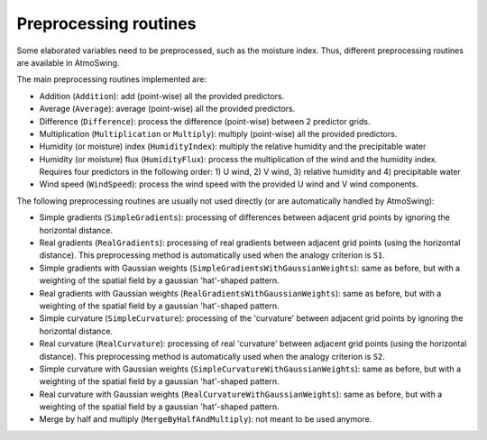 .. _preprocessing:

Preprocessing routines
======================

Some elaborated variables need to be preprocessed, such as the moisture index. Thus, different preprocessing routines are available in AtmoSwing.

The main preprocessing routines implemented are:

* Addition (``Addition``): add (point-wise) all the provided predictors.
* Average (``Average``): average (point-wise) all the provided predictors.
* Difference (``Difference``): process the difference (point-wise) between 2 predictor grids.
* Multiplication (``Multiplication`` or ``Multiply``): multiply (point-wise) all the provided predictors.
* Humidity (or moisture) index (``HumidityIndex``): multiply the relative humidity and the precipitable water
* Humidity (or moisture) flux (``HumidityFlux``): process the multiplication of the wind and the humidity index. Requires four predictors in the following order: 1) U wind, 2) V wind, 3) relative humidity and 4) precipitable water
* Wind speed (``WindSpeed``): process the wind speed with the provided U wind and V wind components.

The following preprocessing routines are usually not used directly (or are automatically handled by AtmoSwing): 

* Simple gradients (``SimpleGradients``): processing of differences between adjacent grid points by ignoring the horizontal distance.
* Real gradients (``RealGradients``): processing of real gradients between adjacent grid points (using the horizontal distance). This preprocessing method is automatically used when the analogy criterion is ``S1``.
* Simple gradients with Gaussian weights (``SimpleGradientsWithGaussianWeights``): same as before, but with a weighting of the spatial field by a gaussian 'hat'-shaped pattern.
* Real gradients with Gaussian weights (``RealGradientsWithGaussianWeights``): same as before, but with a weighting of the spatial field by a gaussian 'hat'-shaped pattern.
* Simple curvature (``SimpleCurvature``): processing of the 'curvature' between adjacent grid points by ignoring the horizontal distance.
* Real curvature (``RealCurvature``): processing of real 'curvature' between adjacent grid points (using the horizontal distance). This preprocessing method is automatically used when the analogy criterion is ``S2``.
* Simple curvature with Gaussian weights (``SimpleCurvatureWithGaussianWeights``): same as before, but with a weighting of the spatial field by a gaussian 'hat'-shaped pattern.
* Real curvature with Gaussian weights (``RealCurvatureWithGaussianWeights``): same as before, but with a weighting of the spatial field by a gaussian 'hat'-shaped pattern.
* Merge by half and multiply (``MergeByHalfAndMultiply``): not meant to be used anymore.
